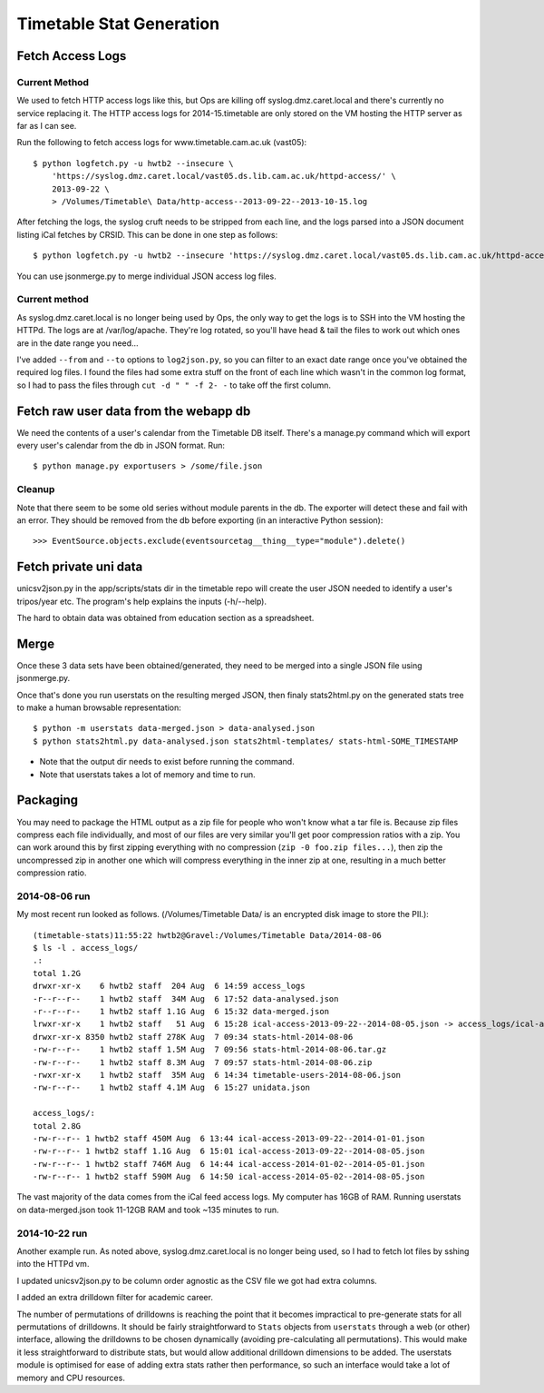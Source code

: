 Timetable Stat Generation
~~~~~~~~~~~~~~~~~~~~~~~~~

Fetch Access Logs
-----------------

Current Method
==============

We used to fetch HTTP access logs like this, but Ops are killing off syslog.dmz.caret.local and there's currently no service replacing it. The HTTP access logs for 2014-15.timetable are only stored on the VM hosting the HTTP server as far as I can see.

Run the following to fetch access logs for www.timetable.cam.ac.uk (vast05)::

    $ python logfetch.py -u hwtb2 --insecure \
        'https://syslog.dmz.caret.local/vast05.ds.lib.cam.ac.uk/httpd-access/' \
        2013-09-22 \
        > /Volumes/Timetable\ Data/http-access--2013-09-22--2013-10-15.log

After fetching the logs, the syslog cruft needs to be stripped from each line, and the logs parsed into a JSON document listing iCal fetches by CRSID. This can be done in one step as follows::

	$ python logfetch.py -u hwtb2 --insecure 'https://syslog.dmz.caret.local/vast05.ds.lib.cam.ac.uk/httpd-access/' 2014-01-02 2014-05-01 | python stripsyslogbs.py | python log2json.py - > /Volumes/Timetable\ Data/2014-08-06/access_logs/ical-access-2014-01-02--2014-05-01.json

You can use jsonmerge.py to merge individual JSON access log files.

Current method
==============

As syslog.dmz.caret.local is no longer being used by Ops, the only way to get the logs is to SSH into the VM hosting the HTTPd. The logs are at /var/log/apache. They're log rotated, so you'll have head & tail the files to work out which ones are in the date range you need...

I've added ``--from`` and ``--to`` options to ``log2json.py``, so you can filter to an exact date range once you've obtained the required log files. I found the files had some extra stuff on the front of each line which wasn't in the common log format, so I had to pass the files through ``cut -d " " -f 2- -`` to take off the first column.

Fetch raw user data from the webapp db
--------------------------------------

We need the contents of a user's calendar from the Timetable DB itself. There's a manage.py command which will export every user's calendar from the db in JSON format. Run::

	$ python manage.py exportusers > /some/file.json


Cleanup
=======

Note that there seem to be some old series without module parents in the db. The exporter will detect these and fail with an error. They should be removed from the db before exporting (in an interactive Python session)::

    >>> EventSource.objects.exclude(eventsourcetag__thing__type="module").delete()


Fetch private uni data
----------------------

unicsv2json.py in the app/scripts/stats dir in the timetable repo will create the user JSON needed to identify a user's tripos/year etc. The program's help explains the inputs (-h/--help).

The hard to obtain data was obtained from education section as a spreadsheet.

Merge
-----

Once these 3 data sets have been obtained/generated, they need to be merged into a single JSON file using jsonmerge.py.

Once that's done you run userstats on the resulting merged JSON, then finaly stats2html.py on the generated stats tree to make a human browsable representation::

	$ python -m userstats data-merged.json > data-analysed.json
	$ python stats2html.py data-analysed.json stats2html-templates/ stats-html-SOME_TIMESTAMP

* Note that the output dir needs to exist before running the command.
* Note that userstats takes a lot of memory and time to run.

Packaging
---------

You may need to package the HTML output as a zip file for people who won't know what a tar file is. Because zip files compress each file individually, and most of our files are very similar you'll get poor compression ratios with a zip. You can work around this by first zipping everything with no compression (``zip -0 foo.zip files...``), then zip the uncompressed zip in another one which will compress everything in the inner zip at one, resulting in a much better compression ratio.

2014-08-06 run
==============

My most recent run looked as follows. (/Volumes/Timetable Data/ is an encrypted disk image to store the PII.)::

	(timetable-stats)11:55:22 hwtb2@Gravel:/Volumes/Timetable Data/2014-08-06
	$ ls -l . access_logs/
	.:
	total 1.2G
	drwxr-xr-x    6 hwtb2 staff  204 Aug  6 14:59 access_logs
	-r--r--r--    1 hwtb2 staff  34M Aug  6 17:52 data-analysed.json
	-r--r--r--    1 hwtb2 staff 1.1G Aug  6 15:32 data-merged.json
	lrwxr-xr-x    1 hwtb2 staff   51 Aug  6 15:28 ical-access-2013-09-22--2014-08-05.json -> access_logs/ical-access-2013-09-22--2014-08-05.json
	drwxr-xr-x 8350 hwtb2 staff 278K Aug  7 09:34 stats-html-2014-08-06
	-rw-r--r--    1 hwtb2 staff 1.5M Aug  7 09:56 stats-html-2014-08-06.tar.gz
	-rw-r--r--    1 hwtb2 staff 8.3M Aug  7 09:57 stats-html-2014-08-06.zip
	-rwxr-xr-x    1 hwtb2 staff  35M Aug  6 14:34 timetable-users-2014-08-06.json
	-rw-r--r--    1 hwtb2 staff 4.1M Aug  6 15:27 unidata.json

	access_logs/:
	total 2.8G
	-rw-r--r-- 1 hwtb2 staff 450M Aug  6 13:44 ical-access-2013-09-22--2014-01-01.json
	-rw-r--r-- 1 hwtb2 staff 1.1G Aug  6 15:01 ical-access-2013-09-22--2014-08-05.json
	-rw-r--r-- 1 hwtb2 staff 746M Aug  6 14:44 ical-access-2014-01-02--2014-05-01.json
	-rw-r--r-- 1 hwtb2 staff 590M Aug  6 14:50 ical-access-2014-05-02--2014-08-05.json

The vast majority of the data comes from the iCal feed access logs. My computer has 16GB of RAM. Running userstats on data-merged.json took 11-12GB RAM and took ~135 minutes to run.

2014-10-22 run
==============

Another example run. As noted above, syslog.dmz.caret.local is no longer being used, so I had to fetch lot files by sshing into the HTTPd vm.

I updated unicsv2json.py to be column order agnostic as the CSV file we got had extra columns.

I added an extra drilldown filter for academic career.

The number of permutations of drilldowns is reaching the point that it becomes impractical to pre-generate stats for all permutations of drilldowns. It should be fairly straightforward to ``Stats`` objects from ``userstats`` through a web (or other) interface, allowing the drilldowns to be chosen dynamically (avoiding pre-calculating all permutations). This would make it less straightforward to distribute stats, but would allow additional drilldown dimensions to be added. The userstats module is optimised for ease of adding extra stats rather then performance, so such an interface would take a lot of memory and CPU resources.
